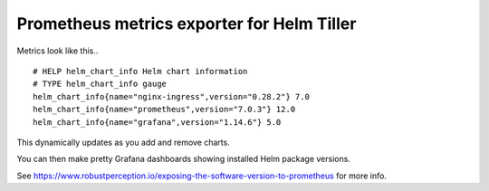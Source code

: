 Prometheus metrics exporter for Helm Tiller
===========================================

.. image:: https://img.shields.io/pypi/v/chart-exporter.svg
    :alt: PyPI

.. image:: https://img.shields.io/pypi/pyversions/chart-exporter.svg
    :alt: PyPI - Python Version

.. image:: https://quay.io/repository/grizzly_nyo/chart-exporter/status
    :target: https://quay.io/repository/grizzly_nyo/chart-exporter
    :alt: Docker Repository on Quay

.. image:: https://img.shields.io/badge/license-MIT-orange.svg?style=flat-square
    :target: http://opensource.org/licenses/MIT


Metrics look like this..

::

   # HELP helm_chart_info Helm chart information
   # TYPE helm_chart_info gauge
   helm_chart_info{name="nginx-ingress",version="0.28.2"} 7.0
   helm_chart_info{name="prometheus",version="7.0.3"} 12.0
   helm_chart_info{name="grafana",version="1.14.6"} 5.0

This dynamically updates as you add and remove charts.

You can then make pretty Grafana dashboards showing installed Helm
package versions.

See
https://www.robustperception.io/exposing-the-software-version-to-prometheus
for more info.
